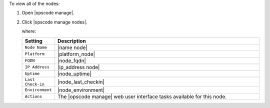 .. This is an included how-to. 


To view all of the nodes:

#. Open |opscode manage|.
#. Click |opscode manage nodes|.

   where:

   .. list-table::
      :widths: 60 420
      :header-rows: 1
   
      * - Setting
        - Description
      * - ``Node Name``
        - |name node|
      * - ``Platform``
        - |platform_node|
      * - ``FQDN``
        - |node_fqdn|
      * - ``IP Address``
        - |ip_address node|
      * - ``Uptime``
        - |node_uptime|
      * - ``Last Check-in``
        - |node_last_checkin|
      * - ``Environment``
        - |node_environment|
      * - ``Actions``
        - The |opscode manage| web user interface tasks available for this node.